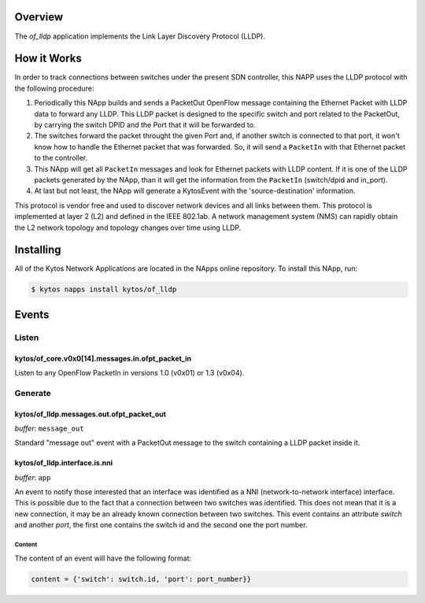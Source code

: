 ########
Overview
########

The *of_lldp* application implements the Link Layer Discovery Protocol (LLDP).

############
How it Works
############

In order to track connections between switches under the present SDN
controller, this NAPP uses the LLDP protocol with the following procedure:

1. Periodically this NApp builds and sends a PacketOut OpenFlow message
   containing the Ethernet Packet with LLDP data to forward any LLDP.
   This LLDP packet is designed to the specific switch and port related to the
   PacketOut, by carrying the switch DPID and the Port that it will be forwarded
   to.

2. The switches forward the packet throught the given Port and, if another
   switch is connected to that port, it won't know how to handle the Ethernet
   packet that was forwarded. So, it will send a ``PacketIn`` with that
   Ethernet packet to the controller.

3. This NApp will get all ``PacketIn`` messages and look for Ethernet packets
   with LLDP content. If it is one of the LLDP packets generated by the NApp,
   than it will get the information from the ``PacketIn`` (switch/dpid and
   in_port).

4. At last but not least, the NApp will generate a KytosEvent with the
   'source-destination' information.

This protocol is vendor free and used to discover network devices and all links
between them. This protocol is implemented at layer 2 (L2) and defined in the
IEEE 802.1ab. A network management system (NMS) can rapidly obtain the L2
network topology and topology changes over time using LLDP.

##########
Installing
##########

All of the Kytos Network Applications are located in the NApps online
repository. To install this NApp, run:

.. code:: shell

   $ kytos napps install kytos/of_lldp

######
Events
######

Listen
******

kytos/of_core.v0x0[14].messages.in.ofpt_packet_in
=================================================
Listen to any OpenFlow PacketIn in versions 1.0 (v0x01) or 1.3 (v0x04).

Generate
********

kytos/of_lldp.messages.out.ofpt_packet_out
===========================================

*buffer*: ``message_out``

Standard "message out" event with a PacketOut message to the switch containing
a LLDP packet inside it.

kytos/of_lldp.interface.is.nni
==============================
*buffer*: ``app``

An event to notify those interested that an interface was identified as a NNI
(network-to-network interface) interface. This is possible due to the fact that
a connection between two switches was identified. This does not mean that it is
a new connection, it may be an already known connection between two switches.
This event contains an attribute `switch` and another `port`, the first one
contains the switch id and the second one the port number.

Content
-------

The content of an event will have the following format:

.. code-block:: python3

   content = {'switch': switch.id, 'port': port_number}}
